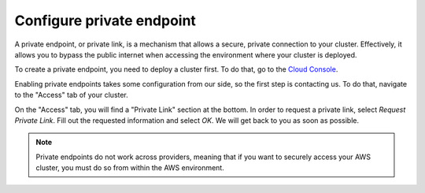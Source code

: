 .. _private-endpoints:

==========================
Configure private endpoint
==========================

A private endpoint, or private link, is a mechanism that allows a secure,
private connection to your cluster. Effectively, it allows you to bypass the
public internet when accessing the environment where your cluster is deployed.

To create a private endpoint, you need to deploy a cluster first. To do that,
go to the `Cloud Console`_. 

Enabling private endpoints takes some configuration from our side, so the 
first step is contacting us. To do that, navigate to the "Access" tab of your
cluster.

.. image:: ../_assets/img/access-page.png
   :alt: Cloud Console Access overview

On the "Access" tab, you will find a "Private Link" section at the bottom. In
order to request a private link, select *Request Private Link*. Fill out the
requested information and select *OK*. We will get back to you as soon as possible.

.. note::

    Private endpoints do not work across providers, meaning that if you
    want to securely access your AWS cluster, you must do so from within
    the AWS environment.


.. _Cloud Console: https://console.cratedb.cloud/
